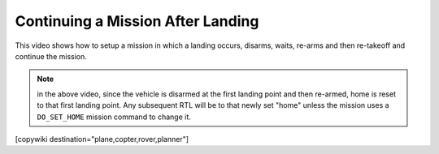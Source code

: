 .. _common-continue-mission:

==================================
Continuing a Mission After Landing
==================================

This video shows how to setup a mission in which a landing occurs, disarms, waits, re-arms and then re-takeoff and continue the mission.

.. youtube:: BK3OsNJoF8A



.. note:: in the above video, since the vehicle is disarmed at the first landing point and then re-armed, home is reset to that first landing point. Any subsequent RTL will be to that newly set "home" unless the mission uses a ``DO_SET_HOME`` mission command to change it.

[copywiki destination="plane,copter,rover,planner"]